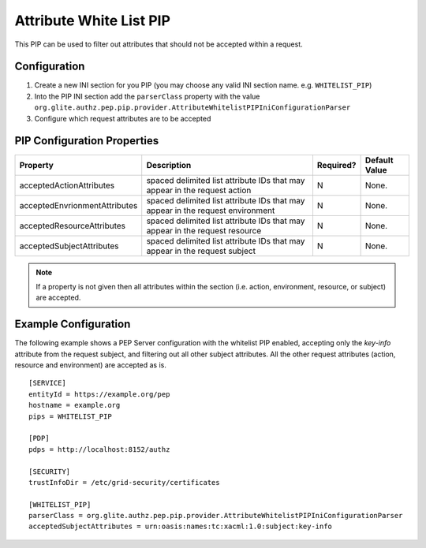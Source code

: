 .. argus_pep_pip_attribute_whitelist_pip:

Attribute White List PIP
^^^^^^^^^^^^^^^^^^^^^^^^

This PIP can be used to filter out attributes that should not be
accepted within a request.

Configuration
+++++++++++++

#. Create a new INI section for you PIP (you may
   choose any valid INI section name. e.g. ``WHITELIST_PIP``)
#. Into the PIP INI section add the ``parserClass`` property with the
   value
   ``org.glite.authz.pep.pip.provider.AttributeWhitelistPIPIniConfigurationParser``
#. Configure which request attributes are to be accepted

PIP Configuration Properties
++++++++++++++++++++++++++++

+-------------------------------+--------------------------------------------------------------------------------+-----------+---------------+
| Property                      | Description                                                                    | Required? | Default Value |
+===============================+================================================================================+===========+===============+
| acceptedActionAttributes      | spaced delimited list attribute IDs that may appear in the request action      | N         | None.         |
+-------------------------------+--------------------------------------------------------------------------------+-----------+---------------+
| acceptedEnvrionmentAttributes | spaced delimited list attribute IDs that may appear in the request environment | N         | None.         |
+-------------------------------+--------------------------------------------------------------------------------+-----------+---------------+
| acceptedResourceAttributes    | spaced delimited list attribute IDs that may appear in the request resource    | N         | None.         |
+-------------------------------+--------------------------------------------------------------------------------+-----------+---------------+
| acceptedSubjectAttributes     | spaced delimited list attribute IDs that may appear in the request subject     | N         | None.         |
+-------------------------------+--------------------------------------------------------------------------------+-----------+---------------+

.. note::
   If a property is not given then all attributes within the
   section (i.e. action, environment, resource, or subject) are accepted.

Example Configuration
+++++++++++++++++++++

The following example shows a PEP Server configuration with the
whitelist PIP enabled, accepting only the *key-info* attribute from the
request subject, and filtering out all other subject attributes. All the
other request attributes (action, resource and environment) are accepted
as is.

::

    [SERVICE]
    entityId = https://example.org/pep
    hostname = example.org
    pips = WHITELIST_PIP

    [PDP]
    pdps = http://localhost:8152/authz

    [SECURITY]
    trustInfoDir = /etc/grid-security/certificates

    [WHITELIST_PIP]
    parserClass = org.glite.authz.pep.pip.provider.AttributeWhitelistPIPIniConfigurationParser
    acceptedSubjectAttributes = urn:oasis:names:tc:xacml:1.0:subject:key-info

